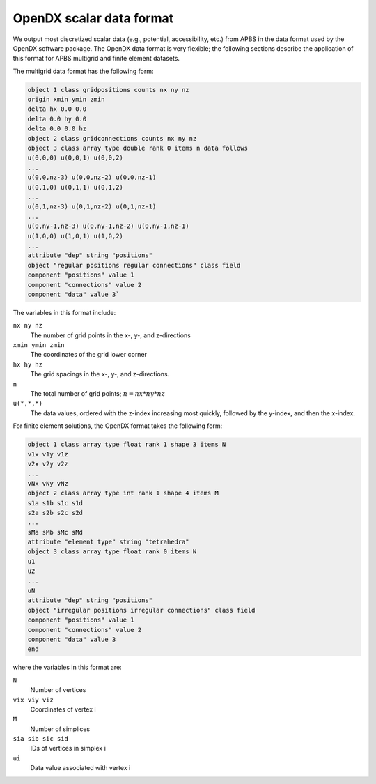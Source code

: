.. _opendx:

OpenDX scalar data format
=========================

We output most discretized scalar data (e.g., potential, accessibility, etc.) from APBS in the data format used by the OpenDX software package.
The OpenDX data format is very flexible; the following sections describe the application of this format for APBS multigrid and finite element datasets.

The multigrid data format has the following form:

.. code-block:: bash

   object 1 class gridpositions counts nx ny nz
   origin xmin ymin zmin
   delta hx 0.0 0.0
   delta 0.0 hy 0.0 
   delta 0.0 0.0 hz
   object 2 class gridconnections counts nx ny nz
   object 3 class array type double rank 0 items n data follows
   u(0,0,0) u(0,0,1) u(0,0,2)
   ...
   u(0,0,nz-3) u(0,0,nz-2) u(0,0,nz-1)
   u(0,1,0) u(0,1,1) u(0,1,2)
   ...
   u(0,1,nz-3) u(0,1,nz-2) u(0,1,nz-1)
   ...
   u(0,ny-1,nz-3) u(0,ny-1,nz-2) u(0,ny-1,nz-1)
   u(1,0,0) u(1,0,1) u(1,0,2)
   ...
   attribute "dep" string "positions"
   object "regular positions regular connections" class field
   component "positions" value 1
   component "connections" value 2
   component "data" value 3`

The variables in this format include:

``nx ny nz``
  The number of grid points in the x-, y-, and z-directions

``xmin ymin zmin``
  The coordinates of the grid lower corner

``hx hy hz``
  The grid spacings in the x-, y-, and z-directions.

``n``
  The total number of grid points; :math:`n = nx * ny * nz`

``u(*,*,*)``
  The data values, ordered with the z-index increasing most quickly, followed by the y-index, and then the x-index.

For finite element solutions, the OpenDX format takes the following form:

.. code-block:: bash

   object 1 class array type float rank 1 shape 3 items N
   v1x v1y v1z
   v2x v2y v2z
   ...
   vNx vNy vNz
   object 2 class array type int rank 1 shape 4 items M
   s1a s1b s1c s1d
   s2a s2b s2c s2d
   ...
   sMa sMb sMc sMd
   attribute "element type" string "tetrahedra"
   object 3 class array type float rank 0 items N
   u1
   u2
   ...
   uN
   attribute "dep" string "positions"
   object "irregular positions irregular connections" class field
   component "positions" value 1
   component "connections" value 2
   component "data" value 3
   end

where the variables in this format are:

``N``
  Number of vertices

``vix viy viz``
  Coordinates of vertex i

``M``
  Number of simplices

``sia sib sic sid``
  IDs of vertices in simplex i

``ui``
  Data value associated with vertex i
